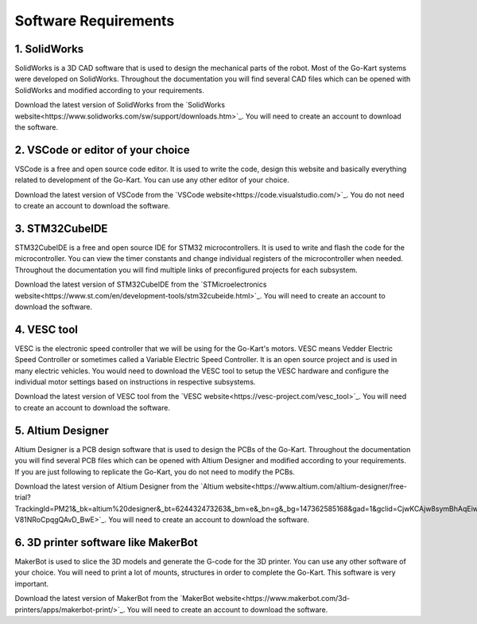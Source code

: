 Software Requirements
=======================


1. SolidWorks
-----------------------

SolidWorks is a 3D CAD software that is used to design the mechanical parts of the robot. Most of the Go-Kart systems were developed on SolidWorks. Throughout the documentation you will find several CAD files which can be opened with SolidWorks and modified according to your requirements. 

Download the latest version of SolidWorks from the `SolidWorks website<https://www.solidworks.com/sw/support/downloads.htm>`_. You will need to create an account to download the software.


2. VSCode or editor of your choice
-----------------------

VSCode is a free and open source code editor. It is used to write the code, design this website and basically everything related to development of the Go-Kart. You can use any other editor of your choice.

Download the latest version of VSCode from the `VSCode website<https://code.visualstudio.com/>`_. You do not need to create an account to download the software.


3. STM32CubeIDE
-----------------------

STM32CubeIDE is a free and open source IDE for STM32 microcontrollers. It is used to write and flash the code for the microcontroller. You can view the timer constants and change individual registers of the microcontroller when needed. Throughout the documentation you will find multiple links of preconfigured projects for each subsystem. 

Download the latest version of STM32CubeIDE from the `STMicroelectronics website<https://www.st.com/en/development-tools/stm32cubeide.html>`_. You will need to create an account to download the software.

4. VESC tool
-----------------------

VESC is the electronic speed controller that we will be using for the Go-Kart's motors. VESC means Vedder Electric Speed Controller or sometimes called a Variable Electric Speed Controller. It is an open source project and is used in many electric vehicles. You would need to download the VESC tool to setup the VESC hardware and configure the individual motor settings based on instructions in respective subsystems.

Download the latest version of VESC tool from the `VESC website<https://vesc-project.com/vesc_tool>`_. You will need to create an account to download the software.

5. Altium Designer
-----------------------

Altium Designer is a PCB design software that is used to design the PCBs of the Go-Kart. Throughout the documentation you will find several PCB files which can be opened with Altium Designer and modified according to your requirements. If you are just following to replicate the Go-Kart, you do not need to modify the PCBs.

Download the latest version of Altium Designer from the `Altium website<https://www.altium.com/altium-designer/free-trial?TrackingId=PM21&_bk=altium%20designer&_bt=624432473263&_bm=e&_bn=g&_bg=147362585168&gad=1&gclid=CjwKCAjw8symBhAqEiwAaTA__PmU0ptv8Dj0SRdIjaB3vZBarYjGbGMozxQVuBmgonsHDKZm-V81NRoCpqgQAvD_BwE>`_. You will need to create an account to download the software.

6. 3D printer software like MakerBot
-----------------------

MakerBot is used to slice the 3D models and generate the G-code for the 3D printer. You can use any other software of your choice. You will need to print a lot of mounts, structures in order to complete the Go-Kart. This software is very important.

Download the latest version of MakerBot from the `MakerBot website<https://www.makerbot.com/3d-printers/apps/makerbot-print/>`_. You will need to create an account to download the software.

